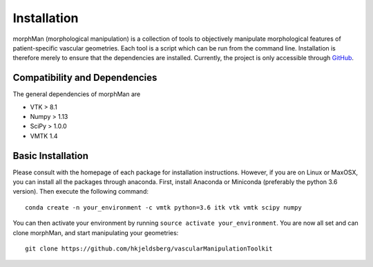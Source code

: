 .. title:: Installation

============
Installation
============
morphMan (morphological manipulation) is a collection of tools to objectively manipulate morphological
features of patient-specific vascular geometries. Each tool is a script which can be run from the command line.
Installation is therefore merely to ensure that the dependencies are installed.
Currently, the project is only accessible through `GitHub <https://github.com/hkjeldsberg/vascularManipulationToolkit/>`_.


Compatibility and Dependencies
==============================
The general dependencies of morphMan are 

* VTK > 8.1
* Numpy > 1.13
* SciPy > 1.0.0
* VMTK 1.4

Basic Installation
==================
Please consult with the homepage of each package for installation instructions.
However, if you are on Linux or MaxOSX, you can install all the packages through anaconda.
First, install Anaconda or Miniconda (preferably the python 3.6 version).
Then execute the following command::

  conda create -n your_environment -c vmtk python=3.6 itk vtk vmtk scipy numpy

You can then activate your environment by running ``source activate your_environment``.
You are now all set and can clone morphMan, and start manipulating your geometries::

  git clone https://github.com/hkjeldsberg/vascularManipulationToolkit
